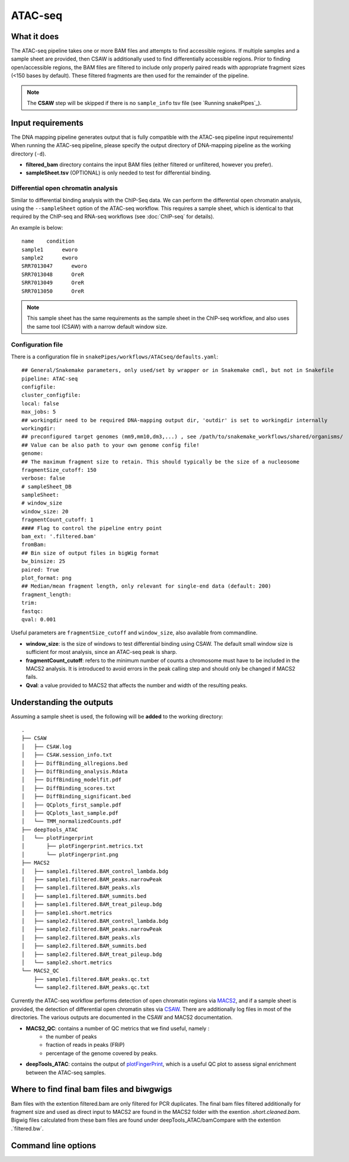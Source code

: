 .. _ATAC-seq:

ATAC-seq
========

What it does
------------

The ATAC-seq pipeline takes one or more BAM files and attempts to find accessible regions. If multiple samples and a sample sheet are provided, then CSAW is additionally used to find differentially accessible regions. Prior to finding open/accessible regions, the BAM files are filtered to include only properly paired reads with appropriate fragment sizes (<150 bases by default). These filtered fragments are then used for the remainder of the pipeline.

.. image:: ../images/ATACseq_pipeline.png

.. note:: The **CSAW** step will be skipped if there is no ``sample_info`` tsv file (see `Running snakePipes`_).

Input requirements
------------------

The DNA mapping pipeline generates output that is fully compatible with the ATAC-seq pipeline input requirements!
When running the ATAC-seq pipeline, please specify the output directory of DNA-mapping pipeline as the working directory (``-d``).

* **filtered_bam** directory contains the input BAM files (either filtered or unfiltered, however you prefer).

* **sampleSheet.tsv** (OPTIONAL) is only needed to test for differential binding.

Differential open chromatin analysis
~~~~~~~~~~~~~~~~~~~~~~~~~~~~~~~~~~~~~

Similar to differential binding analysis with the ChIP-Seq data. We can perform the differential open chromatin analysis, using the ``--sampleSheet`` option of the ATAC-seq workflow. This requires a sample sheet, which is identical to that required by the ChIP-seq and RNA-seq workflows (see :doc:`ChIP-seq` for details).

An example is below::

    name    condition
    sample1      eworo
    sample2      eworo
    SRR7013047      eworo
    SRR7013048      OreR
    SRR7013049      OreR
    SRR7013050      OreR

.. note:: This sample sheet has the same requirements as the sample sheet in the ChIP-seq workflow, and also uses the same tool (CSAW) with a narrow default window size.

Configuration file
~~~~~~~~~~~~~~~~~~

There is a configuration file in ``snakePipes/workflows/ATACseq/defaults.yaml``::

    ## General/Snakemake parameters, only used/set by wrapper or in Snakemake cmdl, but not in Snakefile
    pipeline: ATAC-seq
    configfile:
    cluster_configfile:
    local: false
    max_jobs: 5
    ## workingdir need to be required DNA-mapping output dir, 'outdir' is set to workingdir internally
    workingdir:
    ## preconfigured target genomes (mm9,mm10,dm3,...) , see /path/to/snakemake_workflows/shared/organisms/
    ## Value can be also path to your own genome config file!
    genome:
    ## The maximum fragment size to retain. This should typically be the size of a nucleosome
    fragmentSize_cutoff: 150
    verbose: false
    # sampleSheet_DB
    sampleSheet:
    # window_size
    window_size: 20
    fragmentCount_cutoff: 1
    #### Flag to control the pipeline entry point
    bam_ext: '.filtered.bam'
    fromBam: 
    ## Bin size of output files in bigWig format
    bw_binsize: 25
    paired: True
    plot_format: png
    ## Median/mean fragment length, only relevant for single-end data (default: 200)
    fragment_length: 
    trim:
    fastqc:
    qval: 0.001

Useful parameters are ``fragmentSize_cutoff`` and ``window_size``, also available from commandline.  

* **window_size**: is the size of windows to test differential binding using CSAW. The default small window size is sufficient for most analysis, since an ATAC-seq peak is sharp.

* **fragmentCount_cutoff**: refers to the minimum number of counts a chromosome must have to be included in the MACS2 analysis. It is introduced to avoid errors in the peak calling step and should only be changed if MACS2 fails.

* **Qval**: a value provided to MACS2 that affects the number and width of the resulting peaks.

Understanding the outputs
---------------------------

Assuming a sample sheet is used, the following will be **added** to the working directory::

    .
    ├── CSAW
    │   ├── CSAW.log
    │   ├── CSAW.session_info.txt
    │   ├── DiffBinding_allregions.bed
    │   ├── DiffBinding_analysis.Rdata
    │   ├── DiffBinding_modelfit.pdf
    │   ├── DiffBinding_scores.txt
    │   ├── DiffBinding_significant.bed
    │   ├── QCplots_first_sample.pdf
    │   ├── QCplots_last_sample.pdf
    │   └── TMM_normalizedCounts.pdf
    ├── deepTools_ATAC
    │   └── plotFingerprint
    │       ├── plotFingerprint.metrics.txt
    │       └── plotFingerprint.png
    ├── MACS2
    │   ├── sample1.filtered.BAM_control_lambda.bdg
    │   ├── sample1.filtered.BAM_peaks.narrowPeak
    │   ├── sample1.filtered.BAM_peaks.xls
    │   ├── sample1.filtered.BAM_summits.bed
    │   ├── sample1.filtered.BAM_treat_pileup.bdg
    │   ├── sample1.short.metrics
    │   ├── sample2.filtered.BAM_control_lambda.bdg
    │   ├── sample2.filtered.BAM_peaks.narrowPeak
    │   ├── sample2.filtered.BAM_peaks.xls
    │   ├── sample2.filtered.BAM_summits.bed
    │   ├── sample2.filtered.BAM_treat_pileup.bdg
    │   └── sample2.short.metrics
    └── MACS2_QC
        ├── sample1.filtered.BAM_peaks.qc.txt
        └── sample2.filtered.BAM_peaks.qc.txt

Currently the ATAC-seq workflow performs detection of open chromatin regions via `MACS2 <https://github.com/taoliu/MACS>`__, and if a sample sheet is provided, the detection of differential open chromatin sites via `CSAW <https://bioconductor.org/packages/release/bioc/html/csaw.html>`__. There are additionally log files in most of the directories. The various outputs are documented in the CSAW and MACS2 documentation.

* **MACS2_QC**: contains a number of QC metrics that we find useful, namely :
    * the number of peaks
    * fraction of reads in peaks (FRiP)
    * percentage of the genome covered by peaks.

* **deepTools_ATAC**: contains the output of `plotFingerPrint <https://deeptools.readthedocs.io/en/develop/content/tools/plotFingerprint.html>`__, which is a useful QC plot to assess signal enrichment between the ATAC-seq samples.


Where to find final bam files and biwgwigs
------------------------------------------

Bam files with the extention filtered.bam are only filtered for PCR duplicates. The final bam files filtered additionally for fragment size and used as direct input to MACS2 are found in the MACS2 folder with the exention `.short.cleaned.bam`.
Bigwig files calculated from these bam files are found under deepTools_ATAC/bamCompare with the extention .`filtered.bw`.


Command line options
--------------------

.. argparse::
    :func: parse_args
    :filename: ../snakePipes/workflows/ATAC-seq/ATAC-seq
    :prog: ATAC-seq
    :nodefault:
